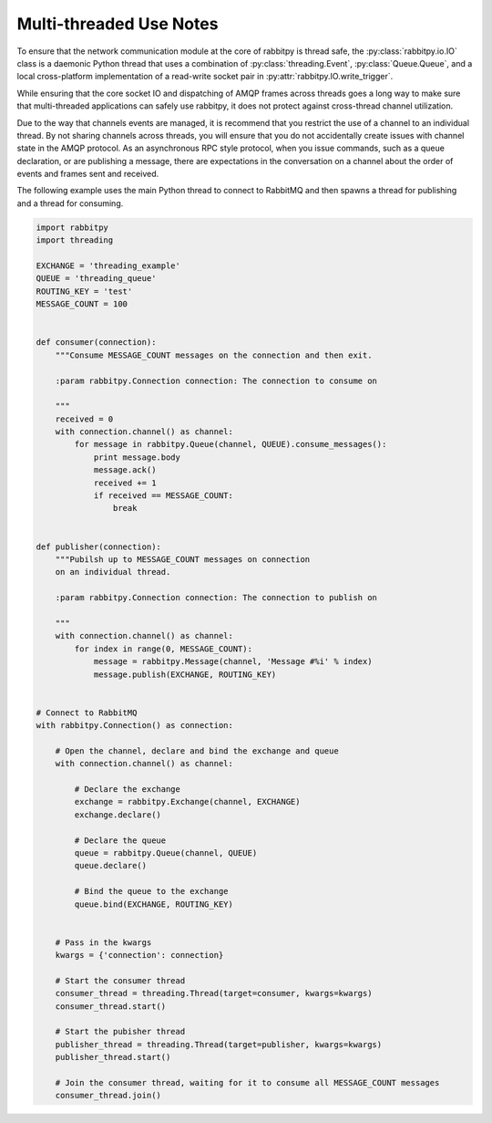 Multi-threaded Use Notes
========================
To ensure that the network communication module at the core of rabbitpy is
thread safe, the :py:class:`rabbitpy.io.IO` class is a daemonic Python thread
that uses a combination of :py:class:`threading.Event`, :py:class:`Queue.Queue`,
and a local cross-platform implementation of a read-write socket pair in
:py:attr:`rabbitpy.IO.write_trigger`.

While ensuring that the core socket IO and dispatching of AMQP frames across
threads goes a long way to make sure that multi-threaded applications can safely
use rabbitpy, it does not protect against cross-thread channel utilization.

Due to the way that channels events are managed, it is recommend that you restrict
the use of a channel to an individual thread. By not sharing channels across
threads, you will ensure that you do not accidentally create issues with
channel state in the AMQP protocol. As an asynchronous RPC style protocol, when
you issue commands, such as a queue declaration, or are publishing a message,
there are expectations in the conversation on a channel about the order of
events and frames sent and received.

The following example uses the main Python thread to connect to RabbitMQ and
then spawns a thread for publishing and a thread for consuming.

.. code :: python

    import rabbitpy
    import threading

    EXCHANGE = 'threading_example'
    QUEUE = 'threading_queue'
    ROUTING_KEY = 'test'
    MESSAGE_COUNT = 100


    def consumer(connection):
        """Consume MESSAGE_COUNT messages on the connection and then exit.

        :param rabbitpy.Connection connection: The connection to consume on

        """
        received = 0
        with connection.channel() as channel:
            for message in rabbitpy.Queue(channel, QUEUE).consume_messages():
                print message.body
                message.ack()
                received += 1
                if received == MESSAGE_COUNT:
                    break


    def publisher(connection):
        """Pubilsh up to MESSAGE_COUNT messages on connection
        on an individual thread.

        :param rabbitpy.Connection connection: The connection to publish on

        """
        with connection.channel() as channel:
            for index in range(0, MESSAGE_COUNT):
                message = rabbitpy.Message(channel, 'Message #%i' % index)
                message.publish(EXCHANGE, ROUTING_KEY)


    # Connect to RabbitMQ
    with rabbitpy.Connection() as connection:

        # Open the channel, declare and bind the exchange and queue
        with connection.channel() as channel:

            # Declare the exchange
            exchange = rabbitpy.Exchange(channel, EXCHANGE)
            exchange.declare()

            # Declare the queue
            queue = rabbitpy.Queue(channel, QUEUE)
            queue.declare()

            # Bind the queue to the exchange
            queue.bind(EXCHANGE, ROUTING_KEY)


        # Pass in the kwargs
        kwargs = {'connection': connection}

        # Start the consumer thread
        consumer_thread = threading.Thread(target=consumer, kwargs=kwargs)
        consumer_thread.start()

        # Start the pubisher thread
        publisher_thread = threading.Thread(target=publisher, kwargs=kwargs)
        publisher_thread.start()

        # Join the consumer thread, waiting for it to consume all MESSAGE_COUNT messages
        consumer_thread.join()

